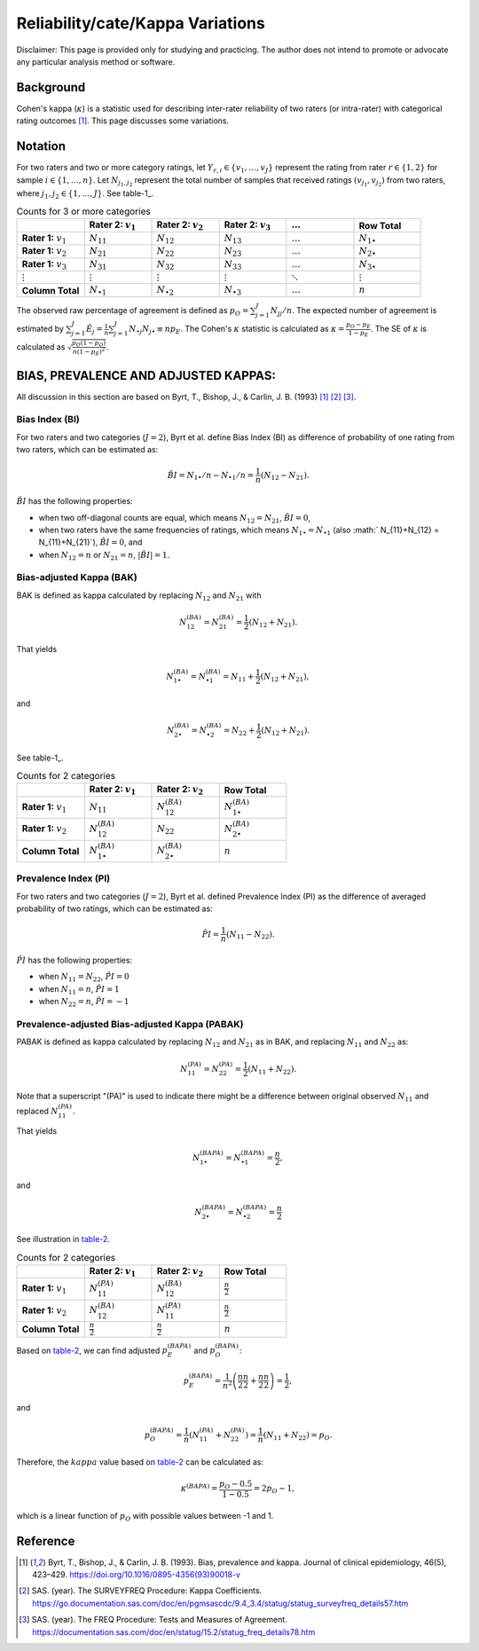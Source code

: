 ..
    #  Copyright (C) 2023-2024 Y Hsu <yh202109@gmail.com>
    #
    #  This program is free software: you can redistribute it and/or modify
    #  it under the terms of the GNU General Public license as published by
    #  the Free software Foundation, either version 3 of the License, or
    #  any later version.
    #
    #  This program is distributed in the hope that it will be useful,
    #  but WITHOUT ANY WARRANTY; without even the implied warranty of
    #  MERCHANTABILITY or FITNESS FOR A PARTICULAR PURPOSE. See the
    #  GNU General Public License for more details
    #
    #  You should have received a copy of the GNU General Public license
    #  along with this program. If not, see <https://www.gnu.org/license/>
   

.. role:: red-b

.. role:: red

.. role:: bg-ltsteelblue

#############
Reliability/cate/Kappa Variations
#############

:red-b:`Disclaimer:`
:red:`This page is provided only for studying and practicing. The author does not intend to promote or advocate any particular analysis method or software.`

*************
Background
*************

Cohen's kappa (:math:`\kappa`) is a statistic used for describing inter-rater reliability of two raters (or intra-rater) with categorical rating outcomes [1]_. 
This page discusses some variations.

*************
Notation 
*************

For two raters and two or more category ratings, let :math:`Y_{r,i} \in \{v_1,\ldots, v_J \}` represent the rating 
from rater :math:`r \in \{1,2\}` for sample :math:`i \in \{ 1, \ldots, n \}`.
Let :math:`N_{j_1,j_2}` represent the total number of samples that received ratings :math:`(v_{j_1}, v_{j_2})` from two raters, where :math:`j_1,j_2 \in \{1,\ldots,J\}`.
See table-1_.

.. list-table:: Counts for 3 or more categories
   :widths: 10 10 10 10 10 10
   :header-rows: 1
   :name: table-1

   * - 
     - Rater 2: :math:`v_1`
     - Rater 2: :math:`v_2`
     - Rater 2: :math:`v_3`
     - :math:`\ldots` 
     - Row Total
   * - **Rater 1:** :math:`v_1`
     - :math:`N_{11}`
     - :math:`N_{12}` 
     - :math:`N_{13}` 
     - :math:`\ldots` 
     - :math:`N_{1\bullet}` 
   * - **Rater 1:** :math:`v_2`
     - :math:`N_{21}`
     - :math:`N_{22}` 
     - :math:`N_{23}` 
     - :math:`\ldots` 
     - :math:`N_{2\bullet}` 
   * - **Rater 1:** :math:`v_3`
     - :math:`N_{31}`
     - :math:`N_{32}` 
     - :math:`N_{33}` 
     - :math:`\ldots` 
     - :math:`N_{3\bullet}` 
   * - :math:`\vdots` 
     - :math:`\vdots`
     - :math:`\vdots`
     - :math:`\vdots`
     - :math:`\ddots` 
     - :math:`\vdots` 
   * - **Column Total**
     - :math:`N_{\bullet 1}`
     - :math:`N_{\bullet 2}` 
     - :math:`N_{\bullet 3}` 
     - :math:`\ldots` 
     - :math:`n` 

The observed raw percentage of agreement is defined as :math:`p_O = \sum_{j=1}^J N_{jj} / n`.
The expected number of agreement is estimated by
:math:`\sum_{j=1}^J\hat{E}_{j} = \frac{1}{n}\sum_{j=1}^J N_{\bullet j} N_{j\bullet} \equiv n p_E`.
The Cohen's :math:`\kappa` statistic is calculated as :math:`\kappa = \frac{p_O - p_E}{1-p_E}`.
The SE of :math:`\kappa` is calculated as :math:`\sqrt{\frac{p_O(1-p_O)}{n(1-p_E)^2}}`.

*************
BIAS, PREVALENCE AND ADJUSTED KAPPAS:
*************

All discussion in this section are based on Byrt, T., Bishop, J., & Carlin, J. B. (1993) [1]_ [2]_ [3]_.

Bias Index (BI) 
=============

For two raters and two categories (:math:`J=2`), Byrt et al. define Bias Index (BI) as difference of probability of one rating from two raters, which can be estimated as:

.. math::
  \hat{BI} = N_{1 \bullet}/n - N_{\bullet 1}/n = \frac{1}{n}(N_{12} - N_{21}).

:math:`\hat{BI}` has the following properties:

- when two off-diagonal counts are equal, which means :math:`N_{12} = N_{21}`, :math:`\hat{BI} = 0`,
- when two raters have the same frequencies of ratings, which means :math:`N_{1 \bullet} = N_{\bullet 1}` (also :math:` N_{11}+N_{12} = N_{11}+N_{21}`), :math:`\hat{BI} = 0`, and
- when :math:`N_{12} = n` or :math:`N_{21}=n`, :math:`|\hat{BI}|=1`.


Bias-adjusted Kappa (BAK) 
=============

BAK is defined as kappa calculated by replacing :math:`N_{12}` and :math:`N_{21}` with 

.. math::
  N_{12}^{(BA)} = N_{21}^{(BA)} = \frac{1}{2}(N_{12} + N_{21}).

That yields

.. math::
  N_{1 \bullet}^{(BA)} = N_{\bullet 1}^{(BA)} = N_{11} + \frac{1}{2}(N_{12} + N_{21}),

and 

.. math::
  N_{2 \bullet}^{(BA)} = N_{\bullet 2}^{(BA)} = N_{22} + \frac{1}{2}(N_{12} + N_{21}).

See table-1_.

.. list-table:: Counts for 2 categories
   :widths: 10 10 10 10
   :header-rows: 1
   :name: table-1

   * - 
     - Rater 2: :math:`v_1`
     - Rater 2: :math:`v_2`
     - Row Total
   * - **Rater 1:** :math:`v_1`
     - :math:`N_{11}`
     - :math:`N_{12}^{(BA)}` 
     - :math:`N_{1\bullet}^{(BA)}` 
   * - **Rater 1:**  :math:`v_2`
     - :math:`N_{12}^{(BA)}`
     - :math:`N_{22}` 
     - :math:`N_{2\bullet}^{(BA)}` 
   * - **Column Total**
     - :math:`N_{1 \bullet}^{(BA)}`
     - :math:`N_{2 \bullet}^{(BA)}` 
     - :math:`n`

Prevalence Index (PI)
=============

For two raters and two categories (:math:`J=2`), Byrt et al. defined Prevalence Index (PI) as the difference of averaged probability of two ratings, which can be estimated as:

.. math::
  \hat{PI} = \frac{1}{n}(N_{11} - N_{22}).

:math:`\hat{PI}` has the following properties:

- when :math:`N_{11} = N_{22}`, :math:`\hat{PI}=0`
- when :math:`N_{11} = n`, :math:`\hat{PI}=1`
- when :math:`N_{22} = n`, :math:`\hat{PI}=-1`


Prevalence-adjusted Bias-adjusted Kappa (PABAK)
=============

PABAK is defined as kappa calculated by replacing :math:`N_{12}` and :math:`N_{21}` as in BAK, and replacing :math:`N_{11}` and :math:`N_{22}` as:

.. math::
  N_{11}^{(PA)} = N_{22}^{(PA)} = \frac{1}{2}(N_{11} + N_{22}).

Note that a superscript "(PA)" is used to indicate there might be a difference between original observed :math:`N_{11}` and replaced :math:`N_{11}^{(PA)}`.

That yields

.. math::
  N_{1 \bullet}^{(BAPA)} = N_{\bullet 1}^{(BAPA)} = \frac{n}{2},

and 

.. math::
  N_{2 \bullet}^{(BAPA)} = N_{\bullet 2}^{(BAPA)} = \frac{n}{2}

See illustration in table-2_.

.. list-table:: Counts for 2 categories
   :widths: 10 10 10 10
   :header-rows: 1
   :name: table-2

   * - 
     - Rater 2: :math:`v_1`
     - Rater 2: :math:`v_2`
     - Row Total
   * - **Rater 1:** :math:`v_1`
     - :math:`N_{11}^{(PA)}`
     - :math:`N_{12}^{(BA)}` 
     - :math:`\frac{n}{2}` 
   * - **Rater 1:**  :math:`v_2`
     - :math:`N_{12}^{(BA)}`
     - :math:`N_{11}^{(PA)}` 
     - :math:`\frac{n}{2}` 
   * - **Column Total**
     - :math:`\frac{n}{2}` 
     - :math:`\frac{n}{2}` 
     - :math:`n`

Based on table-2_, we can find adjusted :math:`p_E^{(BAPA)}` and :math:`p_O^{(BAPA)}`:

.. math::
  p_E^{(BAPA)} = \frac{1}{n^2} \left( \frac{n}{2}\frac{n}{2} + \frac{n}{2}\frac{n}{2} \right) = \frac{1}{2},

and 

.. math::
  p_O^{(BAPA)} = \frac{1}{n} \left( N_{11}^{(PA)} + N_{22}^{(PA)} \right) = \frac{1}{n} \left( N_{11} + N_{22} \right) = p_O.


Therefore, the :math:`kappa` value based on table-2_ can be calculated as:

.. math::
  \kappa^{(BAPA)} = \frac{p_O - 0.5}{1 - 0.5} = 2p_O - 1,

which is a linear function of :math:`p_O` with possible values between -1 and 1.

*************
Reference
*************

.. [1] Byrt, T., Bishop, J., & Carlin, J. B. (1993). Bias, prevalence and kappa. Journal of clinical epidemiology, 46(5), 423–429. https://doi.org/10.1016/0895-4356(93)90018-v
.. [2] SAS. (year). The SURVEYFREQ Procedure: Kappa Coefficients. https://go.documentation.sas.com/doc/en/pgmsascdc/9.4_3.4/statug/statug_surveyfreq_details57.htm
.. [3] SAS. (year). The FREQ Procedure: Tests and Measures of Agreement. https://documentation.sas.com/doc/en/statug/15.2/statug_freq_details78.htm
